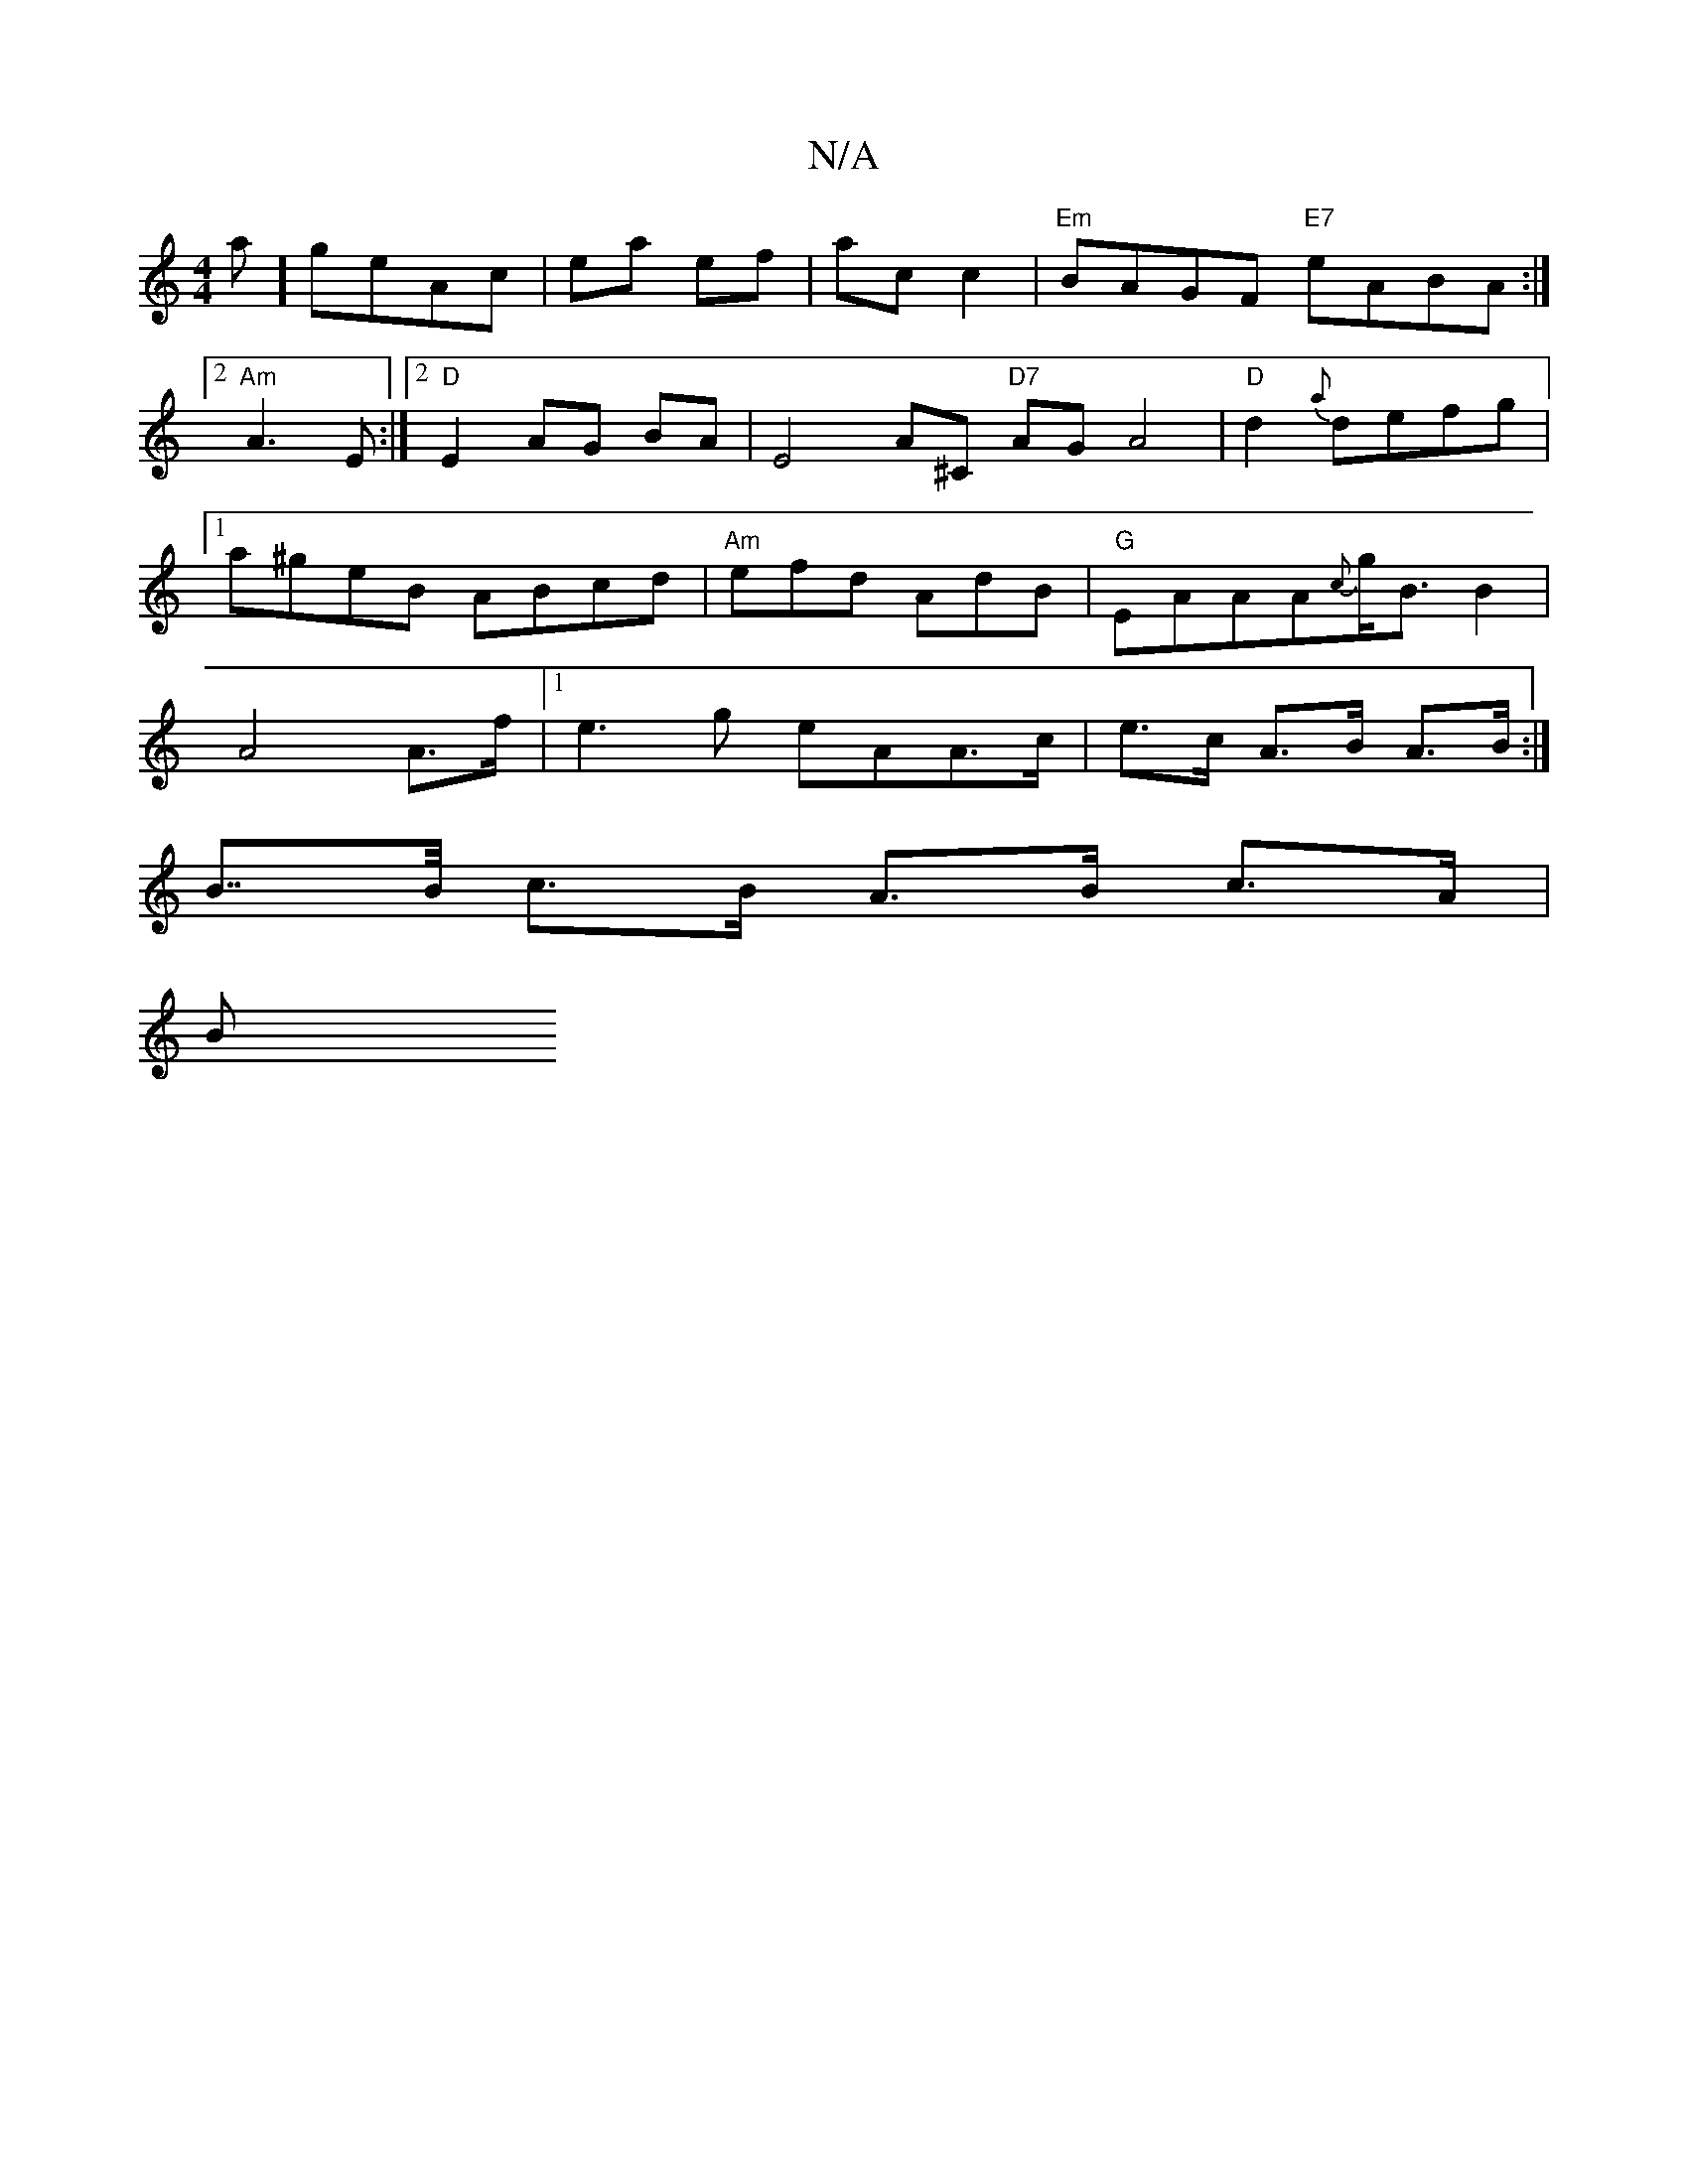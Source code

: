 X:1
T:N/A
M:4/4
R:N/A
K:Cmajor
s8 a]-geAc | ea ef|ac c2|"Em"BAGF "E7"eABA:|2 "Am" A3E :|2 "D" E2 AG BA | E4- A^C "D7"AG A4|"D"d2 {a}defg|1 a^geB ABcd|"Am"efd AdB|"G" EAAA{c}g<BB2|A4A>f|[1 e3g eAA>c|e>c A>B A>B:|
B>>B c>B A>B c>A|
B